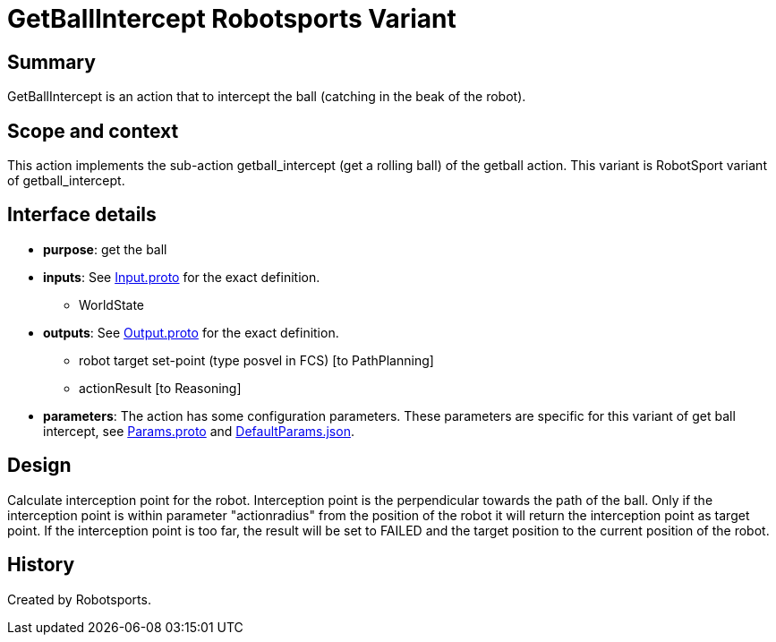 = GetBallIntercept Robotsports Variant

== Summary

GetBallIntercept is an action that to intercept the ball (catching in the beak of the robot).

== Scope and context

This action implements the sub-action getball_intercept (get a rolling ball) of the getball action.
This variant is RobotSport variant of getball_intercept.

== Interface details

* **purpose**: get the ball
* **inputs**: See link:./interface/Input.proto[Input.proto] for the exact definition.
	** WorldState

* **outputs**:  See link:./interface/Output.proto[Output.proto] for the exact definition.
	** robot target set-point (type posvel in FCS) [to PathPlanning]
	** actionResult [to Reasoning]

* *parameters*:
The action has some configuration parameters. These parameters are specific for this variant of get ball intercept,
see link:./interface/Params.proto[Params.proto] and
link:./interface/DefaultParams.json[DefaultParams.json].

== Design

Calculate interception point for the robot. Interception point is the perpendicular towards the path of the ball.
Only if the interception point is within parameter "actionradius" from the position of the robot it will return the interception point as target point.
If the interception point is too far, the result will be set to FAILED and the target position to the current position of the robot.

== History

Created by Robotsports.
